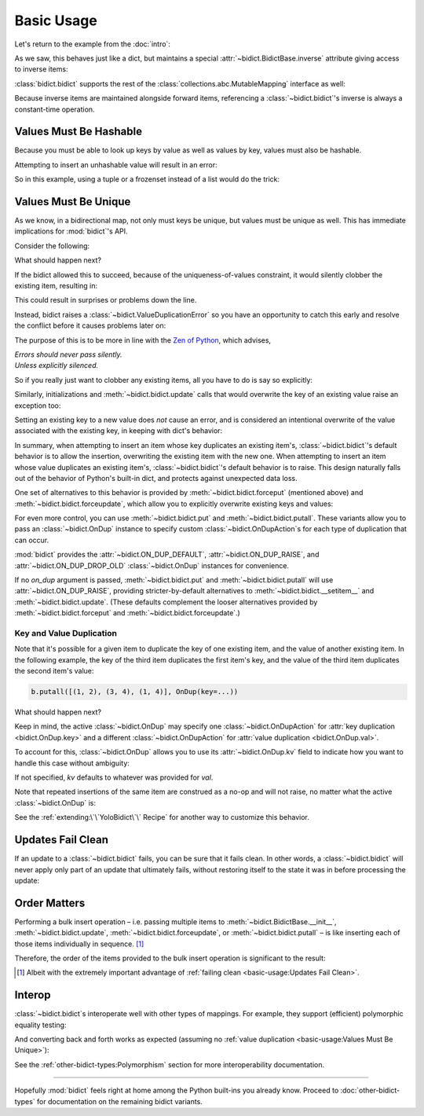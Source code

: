 Basic Usage
-----------

Let's return to the example from the :doc:`intro`:

.. doctest::

   >>> element_by_symbol = bidict(H='hydrogen')

As we saw, this behaves just like a dict,
but maintains a special
:attr:`~bidict.BidictBase.inverse` attribute
giving access to inverse items:

.. doctest::

   >>> element_by_symbol.inverse['helium'] = 'He'
   >>> del element_by_symbol.inverse['hydrogen']
   >>> element_by_symbol
   bidict({'He': 'helium'})

:class:`bidict.bidict` supports the rest of the
:class:`collections.abc.MutableMapping` interface
as well:

.. doctest::

   >>> 'C' in element_by_symbol
   False
   >>> element_by_symbol.get('C', 'missing')
   'missing'
   >>> element_by_symbol.pop('He')
   'helium'
   >>> element_by_symbol
   bidict()
   >>> element_by_symbol.update(Hg='mercury')
   >>> element_by_symbol
   bidict({'Hg': 'mercury'})
   >>> 'mercury' in element_by_symbol.inverse
   True
   >>> element_by_symbol.inverse.pop('mercury')
   'Hg'

Because inverse items are maintained alongside forward items,
referencing a :class:`~bidict.bidict`'s inverse
is always a constant-time operation.


Values Must Be Hashable
+++++++++++++++++++++++

Because you must be able to look up keys by value as well as values by key,
values must also be hashable.

Attempting to insert an unhashable value will result in an error:

.. doctest::

   >>> anagrams_by_alphagram = dict(opt=['opt', 'pot', 'top'])
   >>> bidict(anagrams_by_alphagram)
   Traceback (most recent call last):
   ...
   TypeError: ...

So in this example,
using a tuple or a frozenset instead of a list would do the trick:

.. doctest::

   >>> bidict(opt=('opt', 'pot', 'top'))
   bidict({'opt': ('opt', 'pot', 'top')})


Values Must Be Unique
+++++++++++++++++++++

As we know,
in a bidirectional map,
not only must keys be unique,
but values must be unique as well.
This has immediate implications for :mod:`bidict`'s API.

Consider the following:

.. doctest::

   >>> b = bidict({'one': 1})
   >>> b['two'] = 1  # doctest: +SKIP

What should happen next?

If the bidict allowed this to succeed,
because of the uniqueness-of-values constraint,
it would silently clobber the existing item,
resulting in:

.. doctest::

   >>> b  # doctest: +SKIP
   bidict({'two': 1})

This could result in surprises or problems down the line.

Instead, bidict raises a
:class:`~bidict.ValueDuplicationError`
so you have an opportunity to catch this early
and resolve the conflict before it causes problems later on:

.. doctest::

   >>> b['two'] = 1
   Traceback (most recent call last):
       ...
   bidict.ValueDuplicationError: 1

The purpose of this is to be more in line with the
`Zen of Python <https://www.python.org/dev/peps/pep-0020/>`__,
which advises,

| *Errors should never pass silently.*
| *Unless explicitly silenced.*

So if you really just want to clobber any existing items,
all you have to do is say so explicitly:

.. doctest::

   >>> b.forceput('two', 1)
   >>> b
   bidict({'two': 1})

Similarly, initializations and :meth:`~bidict.bidict.update` calls
that would overwrite the key of an existing value
raise an exception too:

.. doctest::

   >>> bidict({'one': 1, 'uno': 1})
   Traceback (most recent call last):
       ...
   bidict.ValueDuplicationError: 1

   >>> b = bidict({'one': 1})
   >>> b.update([('uno', 1)])
   Traceback (most recent call last):
       ...
   bidict.ValueDuplicationError: 1

   >>> b
   bidict({'one': 1})

Setting an existing key to a new value
does *not* cause an error,
and is considered an intentional overwrite
of the value associated with the existing key,
in keeping with dict's behavior:

.. doctest::

   >>> b = bidict({'one': 1})
   >>> b['one'] = 2  # succeeds
   >>> b
   bidict({'one': 2})
   >>> b.update([('one', 3), ('one', 4), ('one', 5)])
   >>> b
   bidict({'one': 5})
   >>> bidict([('one', 1), ('one', 2)])
   bidict({'one': 2})

In summary,
when attempting to insert an item whose key duplicates an existing item's,
:class:`~bidict.bidict`'s default behavior is to allow the insertion,
overwriting the existing item with the new one.
When attempting to insert an item whose value duplicates an existing item's,
:class:`~bidict.bidict`'s default behavior is to raise.
This design naturally falls out of the behavior of Python's built-in dict,
and protects against unexpected data loss.

One set of alternatives to this behavior is provided by
:meth:`~bidict.bidict.forceput`
(mentioned above)
and :meth:`~bidict.bidict.forceupdate`,
which allow you to explicitly overwrite existing keys and values:

.. doctest::

   >>> b = bidict({'one': 1})
   >>> b.forceput('two', 1)
   >>> b
   bidict({'two': 1})

   >>> b.forceupdate([('three', 1), ('four', 1)])
   >>> b
   bidict({'four': 1})

For even more control,
you can use :meth:`~bidict.bidict.put`
and :meth:`~bidict.bidict.putall`.
These variants allow you to pass
an :class:`~bidict.OnDup` instance
to specify custom :class:`~bidict.OnDupAction`\s
for each type of duplication that can occur.

.. doctest::

   >>> b = bidict({1: 'one'})
   >>> b.put(1, 'uno', OnDup(key=RAISE))
   Traceback (most recent call last):
       ...
   bidict.KeyDuplicationError: 1
   >>> b
   bidict({1: 'one'})

:mod:`bidict` provides the
:attr:`~bidict.ON_DUP_DEFAULT`,
:attr:`~bidict.ON_DUP_RAISE`, and
:attr:`~bidict.ON_DUP_DROP_OLD`
:class:`~bidict.OnDup` instances
for convenience.

If no *on_dup* argument is passed,
:meth:`~bidict.bidict.put` and
:meth:`~bidict.bidict.putall`
will use :attr:`~bidict.ON_DUP_RAISE`,
providing stricter-by-default alternatives to
:meth:`~bidict.bidict.__setitem__`
and
:meth:`~bidict.bidict.update`.
(These defaults complement the looser alternatives
provided by :meth:`~bidict.bidict.forceput`
and :meth:`~bidict.bidict.forceupdate`.)


Key and Value Duplication
~~~~~~~~~~~~~~~~~~~~~~~~~

Note that it's possible for a given item to duplicate
the key of one existing item,
and the value of another existing item.
In the following example,
the key of the third item duplicates the first item's key,
and the value of the third item duplicates the second item's value:

.. code-block:: python

   b.putall([(1, 2), (3, 4), (1, 4)], OnDup(key=...))

What should happen next?

Keep in mind, the active :class:`~bidict.OnDup`
may specify one :class:`~bidict.OnDupAction`
for :attr:`key duplication <bidict.OnDup.key>`
and a different :class:`~bidict.OnDupAction`
for :attr:`value duplication <bidict.OnDup.val>`.

To account for this,
:class:`~bidict.OnDup`
allows you to use its
:attr:`~bidict.OnDup.kv` field
to indicate how you want to handle this case
without ambiguity:

.. doctest::

   >>> from bidict import DROP_OLD
   >>> on_dup = OnDup(key=DROP_OLD, val=RAISE, kv=RAISE)
   >>> b.putall([(1, 2), (3, 4), (1, 4)], on_dup)
   Traceback (most recent call last):
       ...
   bidict.KeyAndValueDuplicationError: (1, 4)

If not specified, *kv* defaults to whatever was provided for *val*.

Note that repeated insertions of the same item
are construed as a no-op and will not raise,
no matter what the active :class:`~bidict.OnDup` is:

.. doctest::

   >>> b = bidict({1: 'one'})
   >>> b.put(1, 'one')  # no-op, not a DuplicationError
   >>> b.putall([(2, 'two'), (2, 'two')])  # The repeat (2, 'two') is also a no-op.
   >>> sorted(b.items())
   [(1, 'one'), (2, 'two')]

See the :ref:`extending:\`\`YoloBidict\`\` Recipe`
for another way to customize this behavior.


Updates Fail Clean
++++++++++++++++++

If an update to a :class:`~bidict.bidict` fails,
you can be sure that it fails clean.
In other words, a :class:`~bidict.bidict` will never
apply only part of an update that ultimately fails,
without restoring itself to the state it was in
before processing the update:

.. doctest::

   >>> b = bidict({1: 'one', 2: 'two'})
   >>> b.putall([(3, 'three'), (1, 'uno')])
   Traceback (most recent call last):
       ...
   bidict.KeyDuplicationError: 1

   >>> # (1, 'uno') was the problem...
   >>> b  # ...but (3, 'three') was not added either:
   bidict({1: 'one', 2: 'two'})


Order Matters
+++++++++++++

Performing a bulk insert operation –
i.e. passing multiple items to
:meth:`~bidict.BidictBase.__init__`,
:meth:`~bidict.bidict.update`,
:meth:`~bidict.bidict.forceupdate`,
or :meth:`~bidict.bidict.putall` –
is like inserting each of those items individually in sequence.
[#fn-fail-clean]_

Therefore, the order of the items provided to the bulk insert operation
is significant to the result:

.. doctest::

   >>> b = bidict({0: 0, 1: 2})
   >>> b.forceupdate([(2, 0), (0, 1), (0, 0)])

   >>> # 1. (2, 0) overwrites (0, 0)             -> bidict({2: 0, 1: 2})
   >>> # 2. (0, 1) is added                      -> bidict({2: 0, 1: 2, 0: 1})
   >>> # 3. (0, 0) overwrites (0, 1) and (2, 0)  -> bidict({0: 0, 1: 2})

   >>> sorted(b.items())
   [(0, 0), (1, 2)]

   >>> b = bidict({0: 0, 1: 2})  # as before
   >>> # Give the same items to forceupdate() but in a different order:
   >>> b.forceupdate([(0, 1), (0, 0), (2, 0)])

   >>> # 1. (0, 1) overwrites (0, 0)             -> bidict({0: 1, 1: 2})
   >>> # 2. (0, 0) overwrites (0, 1)             -> bidict({0: 0, 1: 2})
   >>> # 3. (2, 0) overwrites (0, 0)             -> bidict({1: 2, 2: 0})

   >>> sorted(b.items())  # different items!
   [(1, 2), (2, 0)]


.. [#fn-fail-clean]

   Albeit with the extremely important advantage of
   :ref:`failing clean <basic-usage:Updates Fail Clean>`.


Interop
+++++++

:class:`~bidict.bidict`\s interoperate well with other types of mappings.
For example, they support (efficient) polymorphic equality testing:

.. doctest::

   >>> bidict(a=1) == dict(a=1)
   True

And converting back and forth works as expected
(assuming no :ref:`value duplication <basic-usage:Values Must Be Unique>`):

.. doctest::

   >>> dict(bidict(a=1))
   {'a': 1}
   >>> bidict(dict(a=1))
   bidict({'a': 1})

See the :ref:`other-bidict-types:Polymorphism` section
for more interoperability documentation.

----

Hopefully :mod:`bidict` feels right at home
among the Python built-ins you already know.
Proceed to :doc:`other-bidict-types`
for documentation on the remaining bidict variants.
